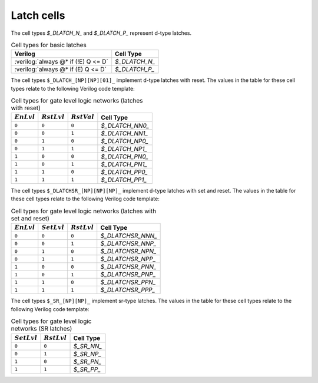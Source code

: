 .. role:: verilog(code)
   :language: Verilog

Latch cells
-----------

The cell types `$_DLATCH_N_` and `$_DLATCH_P_` represent d-type latches.

.. table:: Cell types for basic latches

   ======================================= =============
   Verilog                                 Cell Type
   ======================================= =============
   :verilog:`always @* if (!E) Q <= D`     `$_DLATCH_N_`
   :verilog:`always @* if (E)  Q <= D`     `$_DLATCH_P_`
   ======================================= =============

The cell types ``$_DLATCH_[NP][NP][01]_`` implement d-type latches with reset.
The values in the table for these cell types relate to the following Verilog
code template:

.. code-block:: verilog
   :force:

   always @*
      if (R == RST_LVL)
         Q <= RST_VAL;
      else if (E == EN_LVL)
         Q <= D;

.. table:: Cell types for gate level logic networks (latches with reset)
   :name: tab:CellLib_gates_adlatch

   ============= ============== ============== ===============
   :math:`EnLvl` :math:`RstLvl` :math:`RstVal` Cell Type
   ============= ============== ============== ===============
   ``0``         ``0``          ``0``          `$_DLATCH_NN0_`
   ``0``         ``0``          ``1``          `$_DLATCH_NN1_`
   ``0``         ``1``          ``0``          `$_DLATCH_NP0_`
   ``0``         ``1``          ``1``          `$_DLATCH_NP1_`
   ``1``         ``0``          ``0``          `$_DLATCH_PN0_`
   ``1``         ``0``          ``1``          `$_DLATCH_PN1_`
   ``1``         ``1``          ``0``          `$_DLATCH_PP0_`
   ``1``         ``1``          ``1``          `$_DLATCH_PP1_`
   ============= ============== ============== ===============

The cell types ``$_DLATCHSR_[NP][NP][NP]_`` implement d-type latches with set
and reset. The values in the table for these cell types relate to the following
Verilog code template:

.. code-block:: verilog
   :force:

   always @*
      if (R == RST_LVL)
         Q <= 0;
      else if (S == SET_LVL)
         Q <= 1;
      else if (E == EN_LVL)
         Q <= D;

.. table:: Cell types for gate level logic networks (latches with set and reset)
   :name: tab:CellLib_gates_dlatchsr

   ============= ============== ============== =================
   :math:`EnLvl` :math:`SetLvl` :math:`RstLvl` Cell Type
   ============= ============== ============== =================
   ``0``         ``0``          ``0``          `$_DLATCHSR_NNN_`
   ``0``         ``0``          ``1``          `$_DLATCHSR_NNP_`
   ``0``         ``1``          ``0``          `$_DLATCHSR_NPN_`
   ``0``         ``1``          ``1``          `$_DLATCHSR_NPP_`
   ``1``         ``0``          ``0``          `$_DLATCHSR_PNN_`
   ``1``         ``0``          ``1``          `$_DLATCHSR_PNP_`
   ``1``         ``1``          ``0``          `$_DLATCHSR_PPN_`
   ``1``         ``1``          ``1``          `$_DLATCHSR_PPP_`
   ============= ============== ============== =================

The cell types ``$_SR_[NP][NP]_`` implement sr-type latches. The values in the
table for these cell types relate to the following Verilog code template:

.. code-block:: verilog
   :force:

   always @*
      if (R == RST_LVL)
         Q <= 0;
      else if (S == SET_LVL)
         Q <= 1;

.. table:: Cell types for gate level logic networks (SR latches)
   :name: tab:CellLib_gates_sr

   ============== ============== ==========
   :math:`SetLvl` :math:`RstLvl` Cell Type
   ============== ============== ==========
   ``0``          ``0``          `$_SR_NN_`
   ``0``          ``1``          `$_SR_NP_`
   ``1``          ``0``          `$_SR_PN_`
   ``1``          ``1``          `$_SR_PP_`
   ============== ============== ==========

.. autocellgroup:: reg_latch
   :members:
   :source:
   :linenos:
